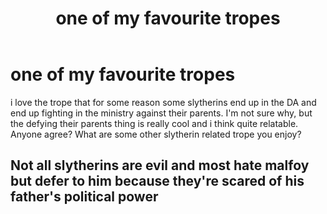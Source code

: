 #+TITLE: one of my favourite tropes

* one of my favourite tropes
:PROPERTIES:
:Author: elijahdmmt
:Score: 1
:DateUnix: 1588364791.0
:DateShort: 2020-May-02
:FlairText: Discussion
:END:
i love the trope that for some reason some slytherins end up in the DA and end up fighting in the ministry against their parents. I'm not sure why, but the defying their parents thing is really cool and i think quite relatable. Anyone agree? What are some other slytherin related trope you enjoy?


** Not all slytherins are evil and most hate malfoy but defer to him because they're scared of his father's political power
:PROPERTIES:
:Author: Aniki356
:Score: 2
:DateUnix: 1588365526.0
:DateShort: 2020-May-02
:END:
